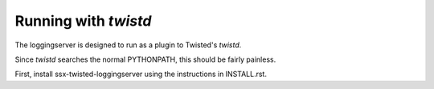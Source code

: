 Running with `twistd`
---------------------

The loggingserver is designed to run as a plugin to Twisted's `twistd`.

Since `twistd` searches the normal PYTHONPATH, this should be fairly painless.

First, install ssx-twisted-loggingserver using the instructions in
INSTALL.rst.

